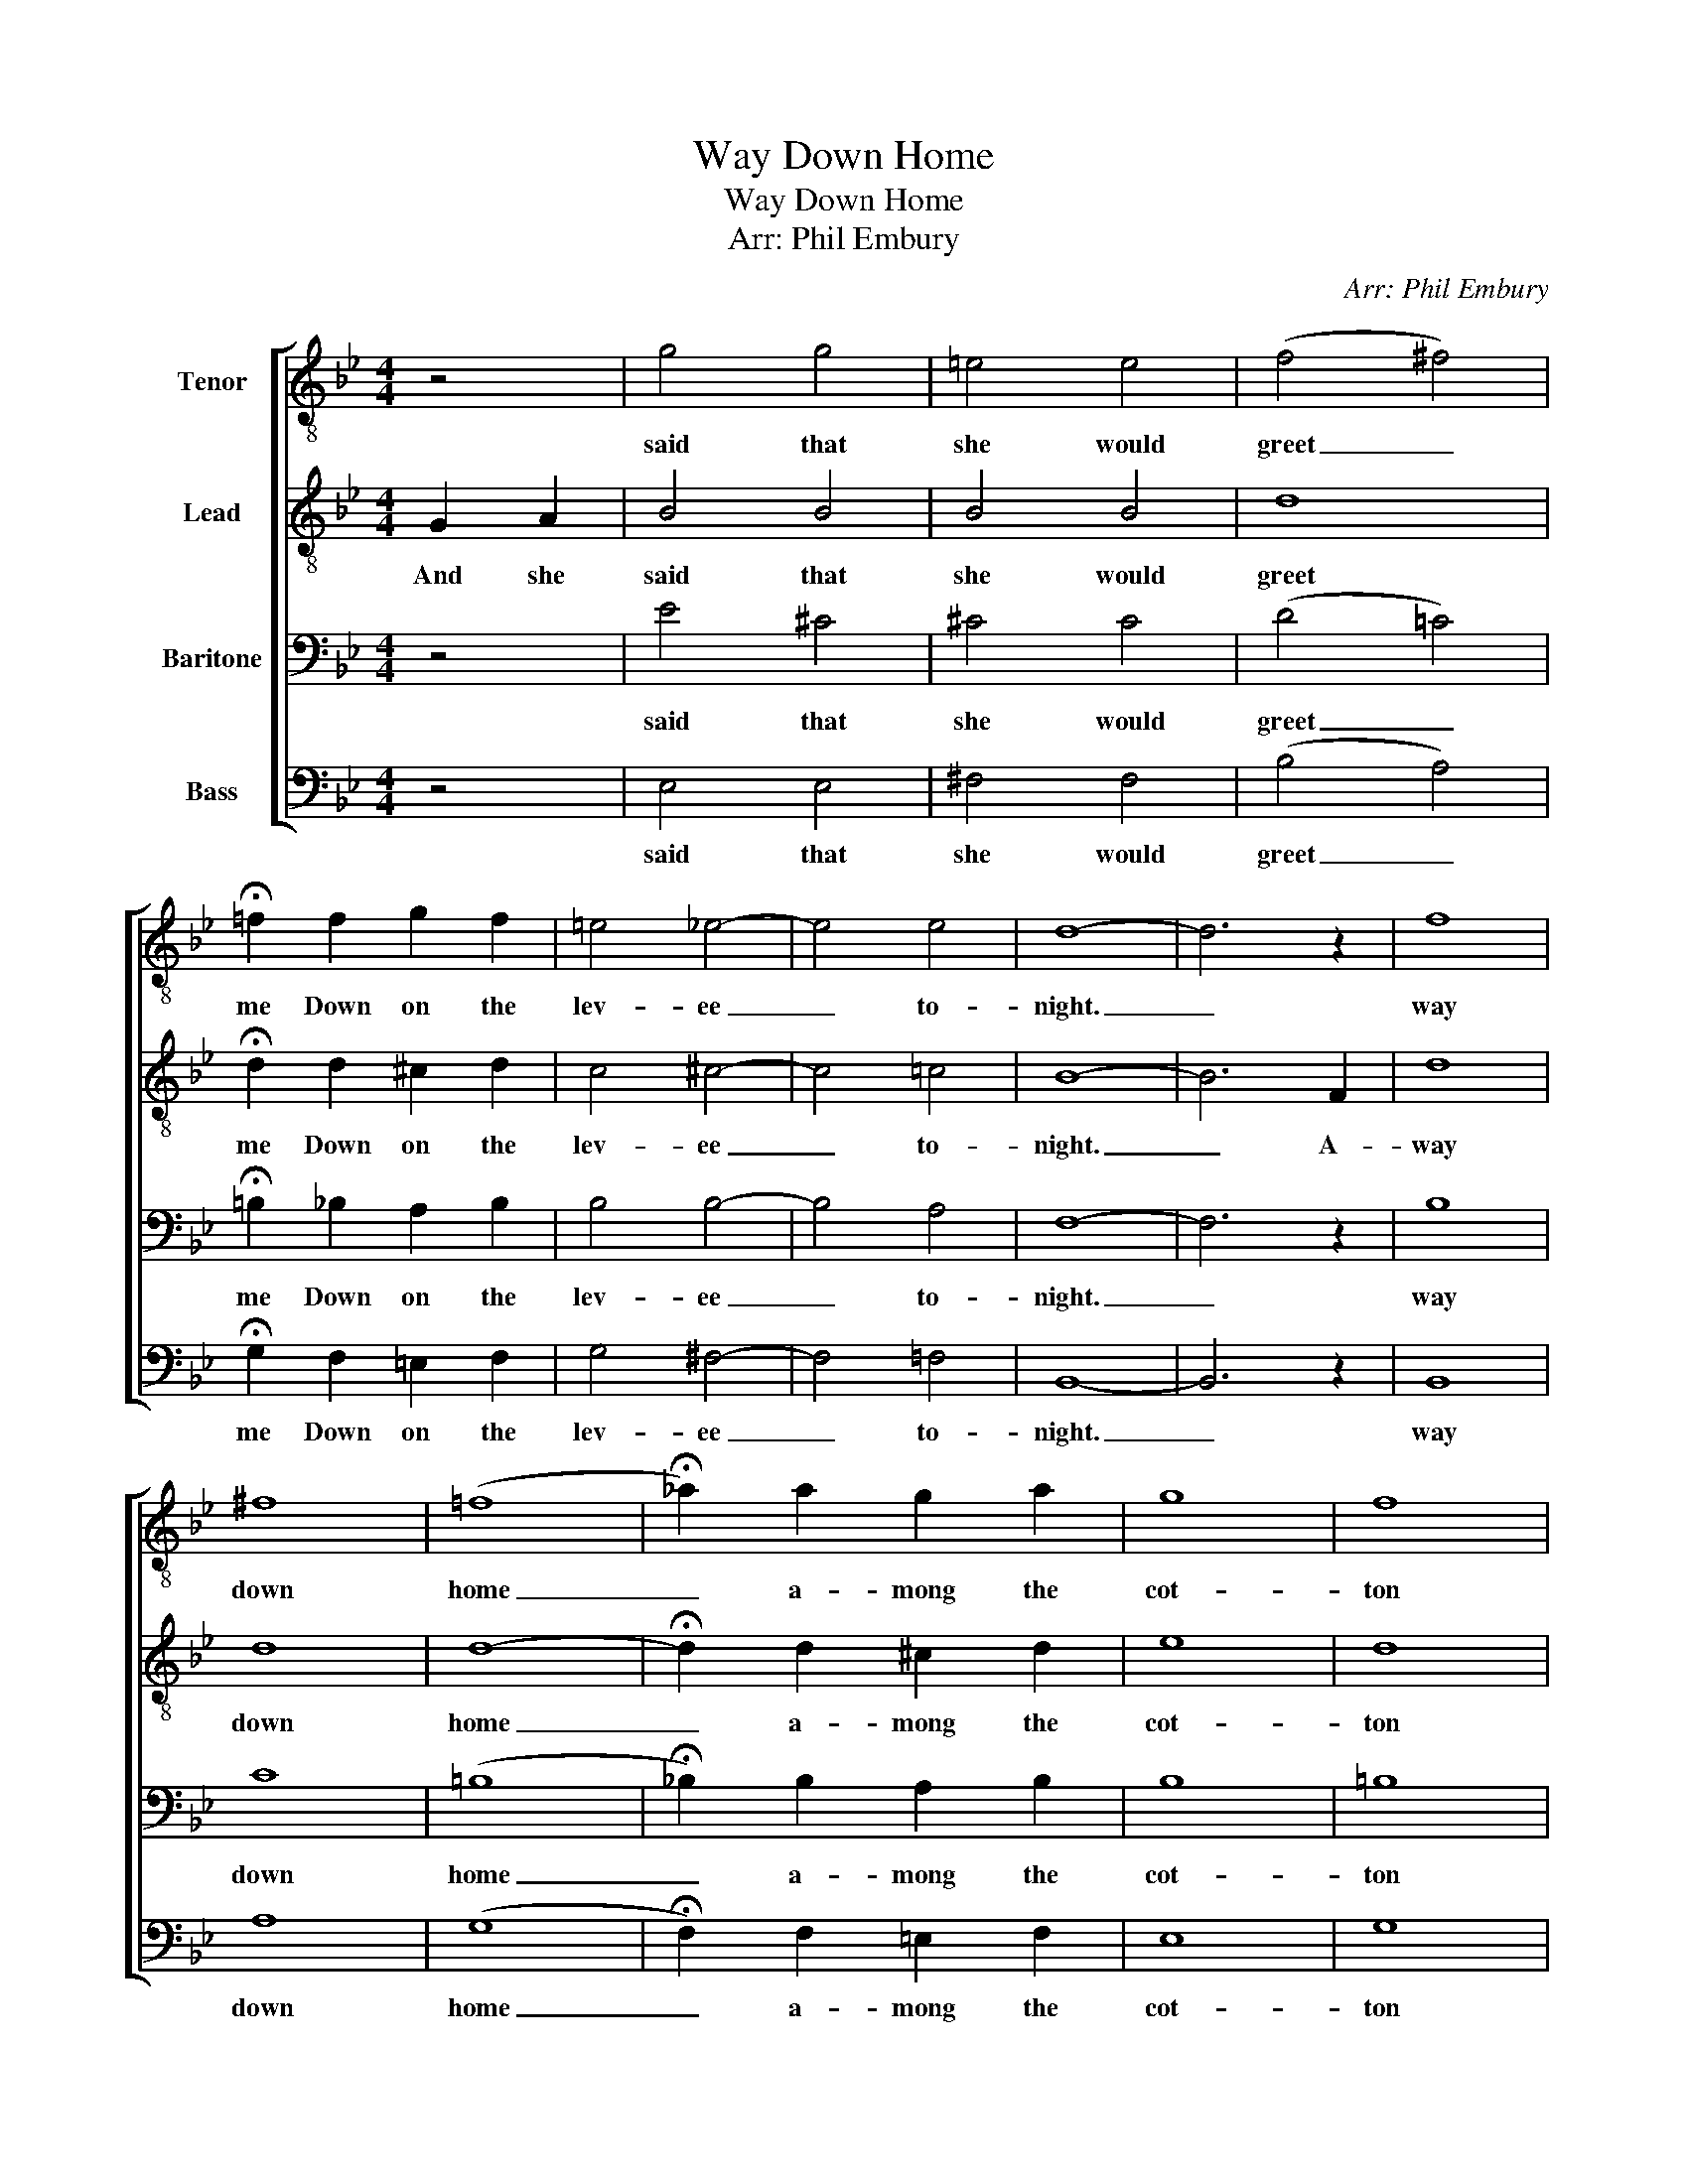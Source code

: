 X:1
T:Way Down Home
T:Way Down Home
T:Arr: Phil Embury
C:Arr: Phil Embury
%%score [ 1 2 3 4 ]
L:1/8
M:4/4
K:Bb
V:1 treble-8 nm="Tenor"
V:2 treble-8 nm="Lead"
V:3 bass nm="Baritone"
V:4 bass nm="Bass"
V:1
 z4 | g4 g4 | =e4 e4 | (f4 ^f4) | !fermata!=f2 f2 g2 f2 | =e4 _e4- | e4 e4 | d8- | d6 z2 | f8 | %10
w: |said that|she would|greet _|me Down on the|lev- ee|_ to-|night.|_|way|
 ^f8 | (=f8 | !fermata!_a2) a2 g2 a2 | g8 | f8 | =e2 e6- | e4 z4 | _e8 | =e8 | _e8- | e2 e2 d2 e2 | %21
w: down|home|_ a- mong the|cot-|ton|blos- soms,|_|'Way|down|home,|_ that's where I|
 =e8 | _e8 | d6 d2 | e6 z2 | f8 | ^f8 | (=f8 | !fermata!_a2) a2 g2 a2 | g8 | f8 | =e2 e6- | e4 z4 | %33
w: long|to|be, to|be.|'Way|down|home,|_ that's where we|hunt|the|pos- sum.|_|
 ^c4 =c2 ^c2 | g8 | f4 ^f2 f2 | =f8 | =e8 | f8 | b8- | b4 |] %41
w: My mind is|free,|I long to|be|'Way|down|home.|_|
V:2
 G2 A2 | B4 B4 | B4 B4 | d8 | !fermata!d2 d2 ^c2 d2 | c4 ^c4- | c4 =c4 | B8- | B6 F2 | d8 | d8 | %11
w: And she|said that|she would|greet|me Down on the|lev- ee|_ to-|night.|_ A-|way|down|
 d8- | !fermata!d2 d2 ^c2 d2 | e8 | d8 | d2 c6- | c4 z4 | c8 | c8 | c8- | c2 c2 =B2 c2 | d8 | c8 | %23
w: home|_ a- mong the|cot-|ton|blos- soms,|_|'Way|down|home,|_ that's where I|long|to|
 F8- | F6 z2 | d8 | d8 | d8- | !fermata!d2 d2 ^c2 d2 | e8 | d8 | d2 c6- | c4 z4 | B4 A2 B2 | ^c8 | %35
w: be.|_|'Way|down|home,|_ that's where we|hunt|the|pos- sum.|_|My mind is|free,|
 d4 d2 d2 | d8 | c8 | e8 | d8- | d4 |] %41
w: I long to|be|'Way|down|home.|_|
V:3
 z4 | E4 ^C4 | ^C4 C4 | (D4 =C4) | !fermata!=B,2 _B,2 A,2 B,2 | B,4 B,4- | B,4 A,4 | F,8- | %8
w: |said that|she would|greet _|me Down on the|lev- ee|_ to-|night.|
 F,6 z2 | B,8 | C8 | (=B,8 | !fermata!_B,2) B,2 A,2 B,2 | B,8 | =B,8 | _B,2 B,6- | B,4 z4 | A,8 | %18
w: _|way|down|home|_ a- mong the|cot-|ton|blos- soms,|_|'Way|
 B,8 | A,8- | A,2 A,2 ^G,2 A,2 | B,8 | A,8 | B,6 ^G,2 | A,6 z2 | B,8 | C8 | (=B,8 | %28
w: down|home,|_ that's where I|long|to|be, to|be.|'Way|down|home,|
 !fermata!_B,2) B,2 A,2 B,2 | =B,8 | =B,8 | _B,2 B,6- | B,4 z4 | G,4 ^F,2 G,2 | A,8 | B,4 A,2 C2 | %36
w: _ that's where we|hunt|the|pos- sum.|_|My mind is|free,|I long to|
 =B,8 | _B,8 | A,8 | F8- | F4 |] %41
w: be|'Way|down|home.|_|
V:4
 z4 | E,4 E,4 | ^F,4 F,4 | (B,4 A,4) | !fermata!G,2 F,2 =E,2 F,2 | G,4 ^F,4- | F,4 =F,4 | B,,8- | %8
w: |said that|she would|greet _|me Down on the|lev- ee|_ to-|night.|
 B,,6 z2 | B,,8 | A,8 | (G,8 | !fermata!F,2) F,2 =E,2 F,2 | E,8 | G,8 | G,2 G,6- | G,4 z4 | F,8 | %18
w: _|way|down|home|_ a- mong the|cot-|ton|blos- soms,|_|'Way|
 G,8 | F,8- | F,2 F,2 F,2 F,2 | G,8 | F,8 | B,,6 =B,,2 | C,6 z2 | B,,8 | A,8 | (G,8 | %28
w: down|home,|_ that's where I|long|to|be, to|be.|'Way|down|home,|
 !fermata!F,2) F,2 E,2 F,2 | G,8 | G,8 | G,2 G,6- | G,4 z4 | E,4 D,2 E,2 | =E,8 | F,4 D,2 A,2 | %36
w: _ that's where we|hunt|the|pos- sum.|_|My mind is|free,|I long to|
 G,8 | G,8 | C,8 | B,,8- | B,,4 |] %41
w: be|'Way|down|home.|_|

